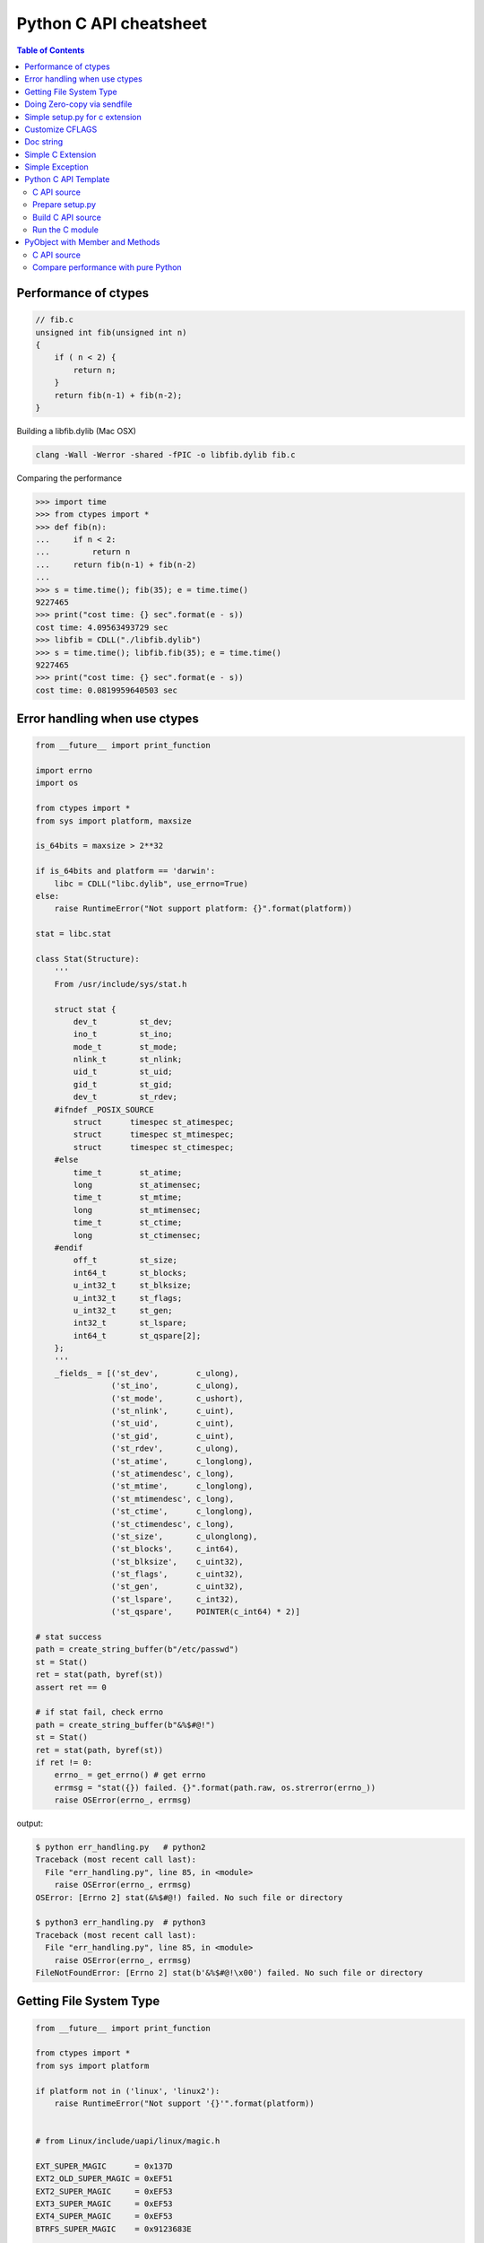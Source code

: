 =======================
Python C API cheatsheet
=======================

.. contents:: Table of Contents
    :backlinks: none


Performance of ctypes
----------------------

.. code-block:: c

    // fib.c
    unsigned int fib(unsigned int n)
    {
        if ( n < 2) {
            return n;
        }
        return fib(n-1) + fib(n-2);
    }


Building a libfib.dylib (Mac OSX)

.. code-block:: bash

    clang -Wall -Werror -shared -fPIC -o libfib.dylib fib.c

Comparing the performance

.. code-block:: python

    >>> import time
    >>> from ctypes import *
    >>> def fib(n):
    ...     if n < 2:
    ...         return n
    ...     return fib(n-1) + fib(n-2)
    ...
    >>> s = time.time(); fib(35); e = time.time()
    9227465
    >>> print("cost time: {} sec".format(e - s))
    cost time: 4.09563493729 sec
    >>> libfib = CDLL("./libfib.dylib")
    >>> s = time.time(); libfib.fib(35); e = time.time()
    9227465
    >>> print("cost time: {} sec".format(e - s))
    cost time: 0.0819959640503 sec


Error handling when use ctypes
-------------------------------

.. code-block:: python

    from __future__ import print_function

    import errno
    import os

    from ctypes import *
    from sys import platform, maxsize

    is_64bits = maxsize > 2**32

    if is_64bits and platform == 'darwin':
        libc = CDLL("libc.dylib", use_errno=True)
    else:
        raise RuntimeError("Not support platform: {}".format(platform))

    stat = libc.stat

    class Stat(Structure):
        '''
        From /usr/include/sys/stat.h

        struct stat {
            dev_t	  st_dev;
            ino_t	  st_ino;
            mode_t	  st_mode;
            nlink_t	  st_nlink;
            uid_t	  st_uid;
            gid_t	  st_gid;
            dev_t	  st_rdev;
        #ifndef _POSIX_SOURCE
            struct	timespec st_atimespec;
            struct	timespec st_mtimespec;
            struct	timespec st_ctimespec;
        #else
            time_t	  st_atime;
            long	  st_atimensec;
            time_t	  st_mtime;
            long	  st_mtimensec;
            time_t	  st_ctime;
            long	  st_ctimensec;
        #endif
            off_t	  st_size;
            int64_t	  st_blocks;
            u_int32_t     st_blksize;
            u_int32_t     st_flags;
            u_int32_t     st_gen;
            int32_t	  st_lspare;
            int64_t	  st_qspare[2];
        };
        '''
        _fields_ = [('st_dev',        c_ulong),
                    ('st_ino',        c_ulong),
                    ('st_mode',       c_ushort),
                    ('st_nlink',      c_uint),
                    ('st_uid',        c_uint),
                    ('st_gid',        c_uint),
                    ('st_rdev',       c_ulong),
                    ('st_atime',      c_longlong),
                    ('st_atimendesc', c_long),
                    ('st_mtime',      c_longlong),
                    ('st_mtimendesc', c_long),
                    ('st_ctime',      c_longlong),
                    ('st_ctimendesc', c_long),
                    ('st_size',       c_ulonglong),
                    ('st_blocks',     c_int64),
                    ('st_blksize',    c_uint32),
                    ('st_flags',      c_uint32),
                    ('st_gen',        c_uint32),
                    ('st_lspare',     c_int32),
                    ('st_qspare',     POINTER(c_int64) * 2)]

    # stat success
    path = create_string_buffer(b"/etc/passwd")
    st = Stat()
    ret = stat(path, byref(st))
    assert ret == 0

    # if stat fail, check errno
    path = create_string_buffer(b"&%$#@!")
    st = Stat()
    ret = stat(path, byref(st))
    if ret != 0:
        errno_ = get_errno() # get errno
        errmsg = "stat({}) failed. {}".format(path.raw, os.strerror(errno_))
        raise OSError(errno_, errmsg)

output:

.. code-block:: console

    $ python err_handling.py   # python2
    Traceback (most recent call last):
      File "err_handling.py", line 85, in <module>
        raise OSError(errno_, errmsg)
    OSError: [Errno 2] stat(&%$#@!) failed. No such file or directory

    $ python3 err_handling.py  # python3
    Traceback (most recent call last):
      File "err_handling.py", line 85, in <module>
        raise OSError(errno_, errmsg)
    FileNotFoundError: [Errno 2] stat(b'&%$#@!\x00') failed. No such file or directory


Getting File System Type
-------------------------

.. code-block:: python


    from __future__ import print_function

    from ctypes import *
    from sys import platform

    if platform not in ('linux', 'linux2'):
        raise RuntimeError("Not support '{}'".format(platform))


    # from Linux/include/uapi/linux/magic.h

    EXT_SUPER_MAGIC      = 0x137D
    EXT2_OLD_SUPER_MAGIC = 0xEF51
    EXT2_SUPER_MAGIC     = 0xEF53
    EXT3_SUPER_MAGIC     = 0xEF53
    EXT4_SUPER_MAGIC     = 0xEF53
    BTRFS_SUPER_MAGIC    = 0x9123683E


    class KernelFsid(Structure):
        '''
        From Linux/arch/mips/include/asm/posix_types.h

        typedef struct {
                long    val[2];
        } __kernel_fsid_t;
        '''
        _fields_ = [('val', POINTER(c_long) * 2)]

    class Statfs(Structure):
        '''
        From Linux/arch/mips/include/asm/statfs.h

        struct statfs {
                long            f_type;
        #define f_fstyp f_type
                long            f_bsize;
                long            f_frsize;
                long            f_blocks;
                long            f_bfree;
                long            f_files;
                long            f_ffree;
                long            f_bavail;

                /* Linux specials */
                __kernel_fsid_t f_fsid;
                long            f_namelen;
                long            f_flags;
                long            f_spare[5];
        };
        '''
        _fields_ = [('f_type',    c_long),
                    ('f_bsize',   c_long),
                    ('f_frsize',  c_long),
                    ('f_block',   c_long),
                    ('f_bfree',   c_long),
                    ('f_files',   c_long),
                    ('f_ffree',   c_long),
                    ('f_fsid',    KernelFsid),
                    ('f_namelen', c_long),
                    ('f_flags',   c_long),
                    ('f_spare',   POINTER(c_long) * 5)]


    libc = CDLL('libc.so.6', use_errno=True)
    statfs = libc.statfs

    path = create_string_buffer(b'/etc')
    fst = Statfs()
    ret = statfs(path, byref(fst))
    assert ret == 0

    print('Is ext4? {}'.format(fst.f_type == EXT4_SUPER_MAGIC))

output:

.. code-block:: console

    $ python3 statfs.py
    Is ext4? True


Doing Zero-copy via sendfile
-----------------------------

.. code-block:: python

    from __future__ import print_function, unicode_literals

    import os
    import sys
    import errno
    import platform

    from ctypes import *

    # check os
    p = platform.system()
    if p != "Linux":
        raise OSError("Not support '{}'".format(p))

    # check linux version
    ver = platform.release()
    if tuple(map(int, ver.split('.'))) < (2,6,33):
        raise OSError("Upgrade kernel after 2.6.33")

    # check input arguments
    if len(sys.argv) != 3:
        print("Usage: sendfile.py f1 f2", file=sys.stderr)
        exit(1)

    libc = CDLL('libc.so.6', use_errno=True)
    sendfile = libc.sendfile

    src = sys.argv[1]
    dst = sys.argv[2]
    src_size = os.stat(src).st_size

    # clean destination first
    try:
        os.remove(dst)
    except OSError as e:
        if e.errno != errno.ENOENT: raise

    offset = c_int64(0)

    with open(src, 'r') as f1:
        with open(dst, 'w') as f2:
            src_fd = c_int(f1.fileno())
            dst_fd = c_int(f2.fileno())
            ret = sendfile(dst_fd, src_fd, byref(offset), src_size)
            if ret < 0:
                errno_ = get_errno()
                errmsg = "sendfile failed. {}".format(os.strerror(errno_))
                raise OSError(errno_, errmsg)

output:

.. code-block:: console

    $ python3 sendfile.py /etc/resolv.conf resolve.conf; cat resolve.conf
    nameserver	192.168.1.1


Simple setup.py for c extension
----------------------------------

.. code-block:: python

    from distutils.core import setup, Extension

    ext = Extension('foo', sources=['foo.c'])
    setup(name="Foo", version="1.0", ext_modules=[ext])


Customize CFLAGS
-----------------

.. code-block:: python

    import sysconfig
    from distutils.core import setup, Extension

    cflags = sysconfig.get_config_var("CFLAGS")

    extra_compile_args = cflags.split()
    extra_compile_args += ["-Wextra"]

    ext = Extension(
        "foo", ["foo.c"],
        extra_compile_args=extra_compile_args
    )

    setup(name="foo", version="1.0", ext_modules=[ext])

Doc string
----------

.. code-block:: c

    PyDoc_STRVAR(doc_mod, "Module document\n");
    PyDoc_STRVAR(doc_foo, "foo() -> None\n\nFoo doc");

    static PyMethodDef methods[] = {
        {"foo", (PyCFunction)foo, METH_NOARGS, doc_foo},
        {NULL, NULL, 0, NULL}
    };

    static struct PyModuleDef module = {
        PyModuleDef_HEAD_INIT,  /* m_base    */
        "Foo",                  /* m_name    */
        doc_mod,                /* m_doc     */
        -1,                     /* m_size    */
        methods                 /* m_methods */
    };


Simple C Extension
-------------------

foo.c

.. code-block:: c

    #include <stdio.h>
    #include <Python.h>

    PyDoc_STRVAR(doc_mod, "Module document\n");
    PyDoc_STRVAR(doc_foo, "foo() -> None\n\nFoo doc");

    static PyObject* foo(PyObject* self) {
        printf("foo\n");
        Py_RETURN_NONE;
    };

    static PyMethodDef methods[] = {
        {"foo", (PyCFunction)foo, METH_NOARGS, doc_foo},
        {NULL, NULL, 0, NULL}
    };

    static struct PyModuleDef module = {
        PyModuleDef_HEAD_INIT, "Foo", doc_mod, -1, methods
    };

    PyMODINIT_FUNC PyInit_foo(void)
    {
        return PyModule_Create(&module);
    }

output:

.. code-block:: bash

    $ python setup.py -q build
    $ python setup.py -q install
    $ python -c "import foo; foo.foo()"
    foo

Simple Exception
-----------------

foo.c

.. code-block:: c

    #include <stdio.h>
    #include <Python.h>

    static PyObject *FooError;

    PyDoc_STRVAR(pydoc_foo, "foo() -> void\n"
        "\n"
        "Equal to the following example:\n"
        "\n"
        "def foo(*a, **kw):\n"
        "    raise FooError(\"Raise exception in C\")"
    );

    static PyObject *
    foo(
        PyObject *self    __attribute__((unused)),
        PyObject *args    __attribute__((unused)),
        PyObject *kwargs  __attribute__((unused))
    ) {
        PyErr_SetString(FooError, "Raise exception in C");
        return NULL;
    }

    static PyMethodDef methods[] = {
        {
            "foo",
            (PyCFunction)foo,
            METH_VARARGS | METH_KEYWORDS,
            pydoc_foo
        },
        {NULL, NULL, 0, NULL}
    };

    static struct PyModuleDef module = {
        PyModuleDef_HEAD_INIT,
        "foo",
        "document",
        -1,
        methods,
        NULL, NULL, NULL, NULL
    };

    PyMODINIT_FUNC PyInit_foo(void)
    {
        PyObject *m = NULL;
        m = PyModule_Create(&module);
        if (!m) return NULL;

        FooError = PyErr_NewException("foo.FooError", NULL, NULL);
        Py_INCREF(FooError);
        PyModule_AddObject(m, "FooError", FooError);
        return m;
    }

output:

.. code-block:: bash

    $ python setup.py -q build
    $ python setup.py -q install
    $ python -c "import foo; foo.foo()"
    Traceback (most recent call last):
      File "<string>", line 1, in <module>
    foo.FooError: Raise exception in C

Python C API Template
---------------------

C API source
~~~~~~~~~~~~

.. code-block:: c

    #include <Python.h>

    typedef struct {
        PyObject_HEAD
    } spamObj;

    static PyTypeObject spamType = {
        PyObject_HEAD_INIT(&PyType_Type)
        0,                  //ob_size
        "spam.Spam",        //tp_name
        sizeof(spamObj),    //tp_basicsize
        0,                  //tp_itemsize
        0,                  //tp_dealloc
        0,                  //tp_print
        0,                  //tp_getattr
        0,                  //tp_setattr
        0,                  //tp_compare
        0,                  //tp_repr
        0,                  //tp_as_number
        0,                  //tp_as_sequence
        0,                  //tp_as_mapping
        0,                  //tp_hash
        0,                  //tp_call
        0,                  //tp_str
        0,                  //tp_getattro
        0,                  //tp_setattro
        0,                  //tp_as_buffer
        Py_TPFLAGS_DEFAULT, //tp_flags
        "spam objects",     //tp_doc
    };

    static PyMethodDef spam_methods[] = {
        {NULL}  /* Sentinel */
    };

    /* declarations for DLL import */
    #ifndef PyMODINIT_FUNC
    #define PyMODINIT_FUNC void
    #endif

    PyMODINIT_FUNC
    initspam(void)
    {
        PyObject *m;
        spamType.tp_new = PyType_GenericNew;
        if (PyType_Ready(&spamType) < 0) {
            goto END;
        }
        m = Py_InitModule3("spam", spam_methods, "Example of Module");
        Py_INCREF(&spamType);
        PyModule_AddObject(m, "spam", (PyObject *)&spamType);
    END:
        return;
    }

Prepare setup.py
~~~~~~~~~~~~~~~~

.. code-block:: python

    from distutils.core import setup
    from distutils.core import Extension

    setup(name="spam",
          version="1.0",
          ext_modules=[Extension("spam", ["spam.c"])])

Build C API source
~~~~~~~~~~~~~~~~~~

.. code-block:: console

    $ python setup.py build
    $ python setup.py install

Run the C module
~~~~~~~~~~~~~~~~

.. code-block:: python

    >>> import spam
    >>> spam.__doc__
    'Example of Module'
    >>> spam.spam
    <type 'spam.Spam'>

PyObject with Member and Methods
--------------------------------

C API source
~~~~~~~~~~~~


.. code-block:: c

    #include <Python.h>
    #include <structmember.h>

    typedef struct {
        PyObject_HEAD
        PyObject *hello;
        PyObject *world;
        int spam_id;
    } spamObj;

    static void
    spamdealloc(spamObj *self)
    {
        Py_XDECREF(self->hello);
        Py_XDECREF(self->world);
        self->ob_type
            ->tp_free((PyObject*)self);
    }

    /* __new__ */
    static PyObject *
    spamNew(PyTypeObject *type, PyObject *args, PyObject *kwds)
    {
        spamObj *self = NULL;

        self = (spamObj *)
               type->tp_alloc(type, 0);
        if (self == NULL) {
            goto END;
        }
        /* alloc str to hello */
        self->hello =
            PyString_FromString("");
        if (self->hello == NULL)
        {
            Py_XDECREF(self);
            self = NULL;
            goto END;
        }
        /* alloc str to world */
        self->world =
            PyString_FromString("");
        if (self->world == NULL)
        {
            Py_XDECREF(self);
            self = NULL;
            goto END;
        }
        self->spam_id = 0;
    END:
        return (PyObject *)self;
    }

    /* __init__ */
    static int
    spamInit(spamObj *self, PyObject *args, PyObject *kwds)
    {
        int ret = -1;
        PyObject *hello=NULL,
                 *world=NULL,
                 *tmp=NULL;

        static char *kwlist[] = {
            "hello",
            "world",
            "spam_id", NULL};

        /* parse input arguments */
        if (! PyArg_ParseTupleAndKeywords(
              args, kwds,
              "|OOi",
              kwlist,
              &hello, &world,
              &self->spam_id)) {
            goto END;
        }
        /* set attr hello */
        if (hello) {
            tmp = self->hello;
            Py_INCREF(hello);
            self->hello = hello;
            Py_XDECREF(tmp);
        }
        /* set attr world */
        if (world) {
            tmp = self->world;
            Py_INCREF(world);
            self->world = world;
            Py_XDECREF(tmp);
        }
        ret = 0;
    END:
        return ret;
    }

    static long
    fib(long n) {
        if (n<=2) {
            return 1;
        }
        return fib(n-1)+fib(n-2);
    }

    static PyObject *
    spamFib(spamObj *self, PyObject *args)
    {
        PyObject  *ret = NULL;
        long arg = 0;

        if (!PyArg_ParseTuple(args, "i", &arg)) {
            goto END;
        }
        ret = PyInt_FromLong(fib(arg));
    END:
        return ret;
    }

    //ref: python doc
    static PyMemberDef spam_members[] = {
        /* spameObj.hello*/
        {"hello",                   //name
         T_OBJECT_EX,               //type
         offsetof(spamObj, hello),  //offset
         0,                         //flags
         "spam hello"},             //doc
        /* spamObj.world*/
        {"world",
         T_OBJECT_EX,
         offsetof(spamObj, world),
         0,
         "spam world"},
        /* spamObj.spam_id*/
        {"spam_id",
         T_INT,
         offsetof(spamObj, spam_id),
         0,
         "spam id"},
        /* Sentiel */
        {NULL}
    };

    static PyMethodDef spam_methods[] = {
        /* fib */
        {"spam_fib",
         (PyCFunction)spamFib,
         METH_VARARGS,
         "Calculate fib number"},
        /* Sentiel */
        {NULL}
    };

    static PyMethodDef module_methods[] = {
        {NULL}  /* Sentinel */
    };

    static PyTypeObject spamKlass = {
        PyObject_HEAD_INIT(NULL)
        0,                               //ob_size
        "spam.spamKlass",                //tp_name
        sizeof(spamObj),                 //tp_basicsize
        0,                               //tp_itemsize
        (destructor) spamdealloc,        //tp_dealloc
        0,                               //tp_print
        0,                               //tp_getattr
        0,                               //tp_setattr
        0,                               //tp_compare
        0,                               //tp_repr
        0,                               //tp_as_number
        0,                               //tp_as_sequence
        0,                               //tp_as_mapping
        0,                               //tp_hash
        0,                               //tp_call
        0,                               //tp_str
        0,                               //tp_getattro
        0,                               //tp_setattro
        0,                               //tp_as_buffer
        Py_TPFLAGS_DEFAULT |
        Py_TPFLAGS_BASETYPE,             //tp_flags
        "spamKlass objects",             //tp_doc
        0,                               //tp_traverse
        0,                               //tp_clear
        0,                               //tp_richcompare
        0,                               //tp_weaklistoffset
        0,                               //tp_iter
        0,                               //tp_iternext
        spam_methods,                    //tp_methods
        spam_members,                    //tp_members
        0,                               //tp_getset
        0,                               //tp_base
        0,                               //tp_dict
        0,                               //tp_descr_get
        0,                               //tp_descr_set
        0,                               //tp_dictoffset
        (initproc)spamInit,              //tp_init
        0,                               //tp_alloc
        spamNew,                         //tp_new
    };

    /* declarations for DLL import */
    #ifndef PyMODINIT_FUNC
    #define PyMODINIT_FUNC void
    #endif

    PyMODINIT_FUNC
    initspam(void)
    {
        PyObject* m;

        if (PyType_Ready(&spamKlass) < 0) {
            goto END;
        }

        m = Py_InitModule3(
          "spam",         // Mod name
          module_methods, // Mod methods
          "Spam Module"); // Mod doc

        if (m == NULL) {
            goto END;
        }
        Py_INCREF(&spamKlass);
        PyModule_AddObject(
          m,                           // Module
          "SpamKlass",                 // Class Name
          (PyObject *) &spamKlass);    // Class
    END:
        return;
    }

Compare performance with pure Python
~~~~~~~~~~~~~~~~~~~~~~~~~~~~~~~~~~~~

.. code-block:: python

    >>> import spam
    >>> o = spam.SpamKlass()
    >>> def profile(func):
    ...     def wrapper(*args, **kwargs):
    ...         s = time.time()
    ...         ret = func(*args, **kwargs)
    ...         e = time.time()
    ...         print(e-s)
    ...     return wrapper
    ...
    >>> def fib(n):
    ...     if n <= 2:
    ...         return n
    ...     return fib(n-1)+fib(n-2)
    ...
    >>> @profile
    ... def cfib(n):
    ...     o.spam_fib(n)
    ...
    >>> @profile
    ... def pyfib(n):
    ...     fib(n)
    ...
    >>> cfib(30)
    0.0106310844421
    >>> pyfib(30)
    0.399799108505
